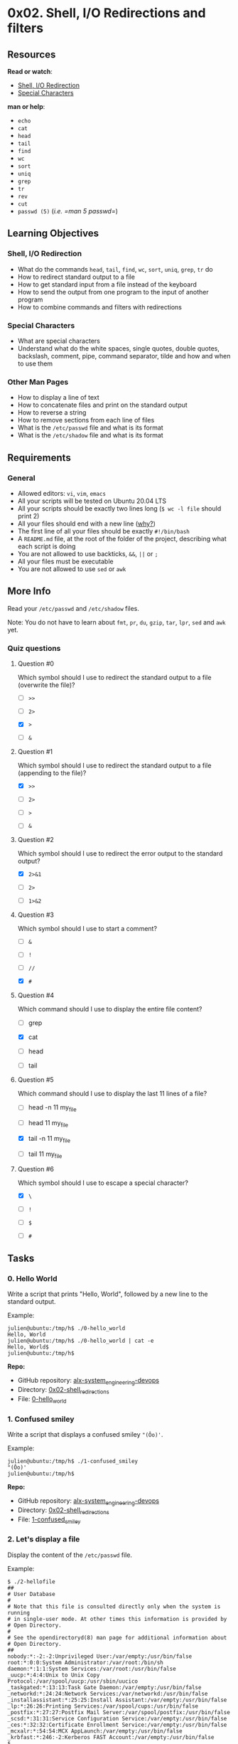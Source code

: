 * 0x02. Shell, I/O Redirections and filters

** Resources

*Read or watch*:

- [[http://linuxcommand.org/lc3_lts0070.php][Shell, I/O Redirection]]
- [[http://mywiki.wooledge.org/BashGuide/SpecialCharacters][Special
  Characters]]

*man or help*:

- =echo=
- =cat=
- =head=
- =tail=
- =find=
- =wc=
- =sort=
- =uniq=
- =grep=
- =tr=
- =rev=
- =cut=
- =passwd (5)= (/i.e. =man 5 passwd=/)

** Learning Objectives

*** Shell, I/O Redirection

- What do the commands =head=, =tail=, =find=, =wc=, =sort=, =uniq=,
  =grep=, =tr= do
- How to redirect standard output to a file
- How to get standard input from a file instead of the keyboard
- How to send the output from one program to the input of another
  program
- How to combine commands and filters with redirections

*** Special Characters

- What are special characters
- Understand what do the white spaces, single quotes, double quotes,
  backslash, comment, pipe, command separator, tilde and how and when to
  use them

*** Other Man Pages

- How to display a line of text
- How to concatenate files and print on the standard output
- How to reverse a string
- How to remove sections from each line of files
- What is the =/etc/passwd= file and what is its format
- What is the =/etc/shadow= file and what is its format

** Requirements

*** General

- Allowed editors: =vi=, =vim=, =emacs=
- All your scripts will be tested on Ubuntu 20.04 LTS
- All your scripts should be exactly two lines long (=$ wc -l file=
  should print 2)
- All your files should end with a new line
  ([[http://unix.stackexchange.com/questions/18743/whats-the-point-in-adding-a-new-line-to-the-end-of-a-file/18789][why?]])
- The first line of all your files should be exactly =#!/bin/bash=
- A =README.md= file, at the root of the folder of the project,
  describing what each script is doing
- You are not allowed to use backticks, =&&=, =||= or =;=
- All your files must be executable
- You are not allowed to use =sed= or =awk=

** More Info
   :PROPERTIES:
   :CUSTOM_ID: more-info
   :END:
Read your =/etc/passwd= and =/etc/shadow= files.

Note: You do not have to learn about =fmt=, =pr=, =du=, =gzip=, =tar=,
=lpr=, =sed= and =awk= yet.

*** Quiz questions
    :PROPERTIES:
    :CUSTOM_ID: quiz-questions
    :END:
**** Question #0
     :PROPERTIES:
     :CUSTOM_ID: question-0
     :END:
Which symbol should I use to redirect the standard output to a file
(overwrite the file)?

- [ ] =>>=

- [ ] =2>=

- [X] =>=

- [ ] =&=

**** Question #1
     :PROPERTIES:
     :CUSTOM_ID: question-1
     :END:
Which symbol should I use to redirect the standard output to a file
(appending to the file)?

- [X] =>>=

- [ ] =2>=

- [ ] =>=

- [ ] =&=

**** Question #2
     :PROPERTIES:
     :CUSTOM_ID: question-2
     :END:
Which symbol should I use to redirect the error output to the standard
output?

- [X] =2>&1=

- [ ] =2>=

- [ ] =1>&2=

**** Question #3
     :PROPERTIES:
     :CUSTOM_ID: question-3
     :END:
Which symbol should I use to start a comment?

- [ ] =&=

- [ ] =!=

- [ ] =//=

- [X] =#=

**** Question #4
     :PROPERTIES:
     :CUSTOM_ID: question-4
     :END:
Which command should I use to display the entire file content?

- [ ] grep

- [X] cat

- [ ] head

- [ ] tail

**** Question #5
     :PROPERTIES:
     :CUSTOM_ID: question-5
     :END:
Which command should I use to display the last 11 lines of a file?

- [ ] head -n 11 my_file

- [ ] head 11 my_file

- [X] tail -n 11 my_file

- [ ] tail 11 my_file

**** Question #6
     :PROPERTIES:
     :CUSTOM_ID: question-6
     :END:
Which symbol should I use to escape a special character?

- [X] =\=

- [ ] =!=

- [ ] =$=

- [ ] =#=

** Tasks
   :PROPERTIES:
   :CUSTOM_ID: tasks
   :END:
*** 0. Hello World
    :PROPERTIES:
    :CUSTOM_ID: hello-world
    :END:
Write a script that prints "Hello, World", followed by a new line to the
standard output.

Example:

#+begin_src
  julien@ubuntu:/tmp/h$ ./0-hello_world 
  Hello, World
  julien@ubuntu:/tmp/h$ ./0-hello_world | cat -e
  Hello, World$
  julien@ubuntu:/tmp/h$ 
#+end_src

*Repo:*

- GitHub repository: [[../][alx-system_engineering-devops]]
- Directory: [[./][0x02-shell_redirections]]
- File: [[./0-hello_world][0-hello_world]]

*** 1. Confused smiley
    :PROPERTIES:
    :CUSTOM_ID: confused-smiley
    :END:
Write a script that displays a confused smiley ="(Ôo)'=.

Example:

#+begin_src
  julien@ubuntu:/tmp/h$ ./1-confused_smiley 
  "(Ôo)'
  julien@ubuntu:/tmp/h$ 
#+end_src

*Repo:*

- GitHub repository: [[../][alx-system_engineering-devops]]
- Directory: [[./][0x02-shell_redirections]]
- File: [[./1-confused_smiley][1-confused_smiley]]

*** 2. Let's display a file
    :PROPERTIES:
    :CUSTOM_ID: lets-display-a-file
    :END:
Display the content of the =/etc/passwd= file.

Example:

#+begin_src
  $ ./2-hellofile
  ##
  # User Database
  #
  # Note that this file is consulted directly only when the system is running
  # in single-user mode. At other times this information is provided by
  # Open Directory.
  #
  # See the opendirectoryd(8) man page for additional information about
  # Open Directory.
  ##
  nobody:*:-2:-2:Unprivileged User:/var/empty:/usr/bin/false
  root:*:0:0:System Administrator:/var/root:/bin/sh
  daemon:*:1:1:System Services:/var/root:/usr/bin/false
  _uucp:*:4:4:Unix to Unix Copy Protocol:/var/spool/uucp:/usr/sbin/uucico
  _taskgated:*:13:13:Task Gate Daemon:/var/empty:/usr/bin/false
  _networkd:*:24:24:Network Services:/var/networkd:/usr/bin/false
  _installassistant:*:25:25:Install Assistant:/var/empty:/usr/bin/false
  _lp:*:26:26:Printing Services:/var/spool/cups:/usr/bin/false
  _postfix:*:27:27:Postfix Mail Server:/var/spool/postfix:/usr/bin/false
  _scsd:*:31:31:Service Configuration Service:/var/empty:/usr/bin/false
  _ces:*:32:32:Certificate Enrollment Service:/var/empty:/usr/bin/false
  _mcxalr:*:54:54:MCX AppLaunch:/var/empty:/usr/bin/false
  _krbfast:*:246:-2:Kerberos FAST Account:/var/empty:/usr/bin/false
  $
#+end_src

*Repo:*

- GitHub repository: [[../][alx-system_engineering-devops]]
- Directory: [[./][0x02-shell_redirections]]
- File: [[./2-hellofile][2-hellofile]]

*** 3. What about 2?
    :PROPERTIES:
    :CUSTOM_ID: what-about-2
    :END:
Display the content of =/etc/passwd= and =/etc/hosts=

Example:

#+begin_src
  $ ./3-twofiles
  ##
  # User Database
  #
  # Note that this file is consulted directly only when the system is running
  # in single-user mode. At other times this information is provided by
  # Open Directory.
  #
  # See the opendirectoryd(8) man page for additional information about
  # Open Directory.
  ##
  nobody:*:-2:-2:Unprivileged User:/var/empty:/usr/bin/false
  root:*:0:0:System Administrator:/var/root:/bin/sh
  daemon:*:1:1:System Services:/var/root:/usr/bin/false
  ##
  # Host Database
  #
  # localhost is used to configure the loopback interface
  # when the system is booting. Do not change this entry.
  ##
  127.0.0.1   localhost
  255.255.255.255 broadcasthost
  ::1 localhost
  $
#+end_src

*Repo:*

- GitHub repository: [[../][alx-system_engineering-devops]]
- Directory: [[./][0x02-shell_redirections]]
- File: [[./3-twofiles][3-twofiles]]

*** 4. Last lines of a file
    :PROPERTIES:
    :CUSTOM_ID: last-lines-of-a-file
    :END:
Display the last 10 lines of =/etc/passwd=

Example:

#+begin_src
  $ ./4-lastlines
  _assetcache:*:235:235:Asset Cache Service:/var/empty:/usr/bin/false
  _coremediaiod:*:236:236:Core Media IO Daemon:/var/empty:/usr/bin/false
  _launchservicesd:*:239:239:_launchservicesd:/var/empty:/usr/bin/false
  _iconservices:*:240:240:IconServices:/var/empty:/usr/bin/false
  _distnote:*:241:241:DistNote:/var/empty:/usr/bin/false
  _nsurlsessiond:*:242:242:NSURLSession Daemon:/var/db/nsurlsessiond:/usr/bin/false
  _nsurlstoraged:*:243:243:NSURLStorage Daemon:/var/empty:/usr/bin/false
  _displaypolicyd:*:244:244:Display Policy Daemon:/var/empty:/usr/bin/false
  _astris:*:245:245:Astris Services:/var/db/astris:/usr/bin/false
  _krbfast:*:246:-2:Kerberos FAST Account:/var/empty:/usr/bin/false
#+end_src

Tips: "Thinks of it as a cat, what is at the end of it?"

*Repo:*

- GitHub repository: [[../][alx-system_engineering-devops]]
- Directory: [[./][0x02-shell_redirections]]
- File: [[./4-lastlines][4-lastlines]]

*** 5. I'd prefer the first ones actually
    :PROPERTIES:
    :CUSTOM_ID: id-prefer-the-first-ones-actually
    :END:
Display the first 10 lines of =/etc/passwd=

Example:

#+begin_src
  $ ./5-firstlines
  ##
  # User Database
  #
  # Note that this file is consulted directly only when the system is running
  # in single-user mode. At other times this information is provided by
  # Open Directory.
  #
  # See the opendirectoryd(8) man page for additional information about
  # Open Directory.
  ##
  $
#+end_src

*Repo:*

- GitHub repository: [[../][alx-system_engineering-devops]]
- Directory: [[./][0x02-shell_redirections]]
- File: [[./5-firstlines][5-firstlines]]

*** 6. Line #2
    :PROPERTIES:
    :CUSTOM_ID: line-2
    :END:
Write a script that displays the third line of the file =iacta=.

The file =iacta= will be in the working directory

- You're not allowed to use =sed=

Example:

#+begin_src
  julien@ubuntu:/tmp/h$ cat iacta 
  Alea iacta est

  Alea iacta est ("The die is cast") is a Latin phrase attributed by Suetonius
  (as iacta alea est) to Julius Caesar on January 10, 49 BC
  as he led his army across the Rubicon river in Northern Italy. With this step,
  he entered Italy at the head of his army in defiance of the Senate and began
  his long civil war against Pompey and the Optimates. The phrase has been
  adopted in Italian (Il dado è tratto), Romanian (Zarurile au fost aruncate),
  Spanish (La suerte está echada), French (Les dés sont jetés), Portuguese (A
  sorte está lançada), Dutch (De teerling is geworpen),
  German (Der Würfel ist gefallen), Hungarian (A kocka el van vetve) and many other languages to
  indicate that events have passed a point of no return.

  Read more: https://en.wikipedia.org/wiki/Alea_iacta_est
  julien@ubuntu:/tmp/h$ ./6-third_line 
  Alea iacta est ("The die is cast") is a Latin phrase attributed by Suetonius
  julien@ubuntu:/tmp/h$ 
#+end_src

Note: The output will differ, depending on the content of the file
=iacta=.

*Repo:*

- GitHub repository: [[../][alx-system_engineering-devops]]
- Directory: [[./][0x02-shell_redirections]]
- File: [[./6-third_line][6-third_line]]

*** 7. It is a good file that cuts iron without making a noise
    :PROPERTIES:
    :CUSTOM_ID: it-is-a-good-file-that-cuts-iron-without-making-a-noise
    :END:
Write a shell script that creates a file named exactly
=\*\\'"Best School"\'\\*$\?\*\*\*\*\*:)= containing the text
=Best School= ending by a new line.

Example:

#+begin_src
  julien@ubuntu:~/shell$ ls && ./7-file && ls -l && cat -e \\*
  0-mac_and_cheese 7-file 7-file~ Makefile
  total 20
  -rwxrw-r-- 1 julien julien 79 Jan 20 06:24 0-mac_and_cheese
  -rwxrw-r-- 1 julien julien 90 Jan 20 06:40 7-file
  -rwxrw-r-- 1 julien julien 69 Jan 20 06:37 7-file~
  -rw-rw-r-- 1 julien julien 14 Jan 20 06:38 Makefile
  -rw-rw-r-- 1 julien julien 17 Jan 20 06:40 '\*\\'"Best School"\'\\*$\?\*\*\*\*\*:)'
  Best School$
  julien@ubuntu:~/shell$
#+end_src

*Repo:*

- GitHub repository: [[../][alx-system_engineering-devops]]
- Directory: [[./][0x02-shell_redirections]]
- File: [[./7-file][7-file]]

*** 8. Save current state of directory
    :PROPERTIES:
    :CUSTOM_ID: save-current-state-of-directory
    :END:
Write a script that writes into the file =ls_cwd_content= the result of
the command =ls -la=. If the file =ls_cwd_content= already exists, it
should be overwritten. If the file =ls_cwd_content= does not exist,
create it.

Example:

#+begin_src
  julien@ubuntu:/tmp/h$ ls -la
  total 20
  drwxrwxr-x  2 julien julien 4096 Sep 20 18:18 .
  drwxrwxrwt 13 root   root   4096 Sep 20 18:18 ..
  -rwxrw-r--  1 julien julien   36 Sep 20 18:18 8-cwd_state
  -rw-rw-r--  1 betty  julien   23 Sep 20 14:25 hello
  -rw-rw-r--  1 julien julien  926 Sep 20 17:52 iacta
  julien@ubuntu:/tmp/h$ ./8-cwd_state 
  julien@ubuntu:/tmp/h$ ls -la
  total 24
  drwxrwxr-x  2 julien julien 4096 Sep 20 18:18 .
  drwxrwxrwt 13 root   root   4096 Sep 20 18:18 ..
  -rwxrw-r--  1 julien julien   36 Sep 20 18:18 8-cwd_state
  -rw-rw-r--  1 betty  julien   23 Sep 20 14:25 hello
  -rw-rw-r--  1 julien julien  926 Sep 20 17:52 iacta
  -rw-rw-r--  1 julien julien  329 Sep 20 18:18 ls_cwd_content
  julien@ubuntu:/tmp/h$ cat ls_cwd_content 
  total 20
  drwxrwxr-x  2 julien julien 4096 Sep 20 18:18 .
  drwxrwxrwt 13 root   root   4096 Sep 20 18:18 ..
  -rwxrw-r--  1 julien julien   36 Sep 20 18:18 8-cwd_state
  -rw-rw-r--  1 betty  julien   23 Sep 20 14:25 hello
  -rw-rw-r--  1 julien julien  926 Sep 20 17:52 iacta
  -rw-rw-r--  1 julien julien    0 Sep 20 18:18 ls_cwd_content
  julien@ubuntu:/tmp/h$ 
#+end_src

*Repo:*

- GitHub repository: [[../][alx-system_engineering-devops]]
- Directory: [[./][0x02-shell_redirections]]
- File: [[./8-cwd_state][8-cwd_state]]

*** 9. Duplicate last line
    :PROPERTIES:
    :CUSTOM_ID: duplicate-last-line
    :END:
Write a script that duplicates the last line of the file =iacta=

- The file =iacta= will be in the working directory

Example:

#+begin_src
  julien@ubuntu:/tmp/h$ cat iacta 
  Alea iacta est

  Alea iacta est ("The die is cast") is a Latin phrase attributed by Suetonius
  (as iacta alea est) to Julius Caesar on January 10, 49 BC
  as he led his army across the Rubicon river in Northern Italy. With this step,
  he entered Italy at the head of his army in defiance of the Senate and began
  his long civil war against Pompey and the Optimates. The phrase has been
  adopted in Italian (Il dado è tratto), Romanian (Zarurile au fost aruncate),
  Spanish (La suerte está echada), French (Les dés sont jetés), Portuguese (A
  sorte está lançada), Dutch (De teerling is geworpen),
  German (Der Würfel ist gefallen), Hungarian (A kocka el van vetve) and many other languages to
  indicate that events have passed a point of no return.

  Read more: https://en.wikipedia.org/wiki/Alea_iacta_est
  julien@ubuntu:/tmp/h$ ./9-duplicate_last_line 
  julien@ubuntu:/tmp/h$ cat iacta 
  Alea iacta est

  Alea iacta est ("The die is cast") is a Latin phrase attributed by Suetonius
  (as iacta alea est) to Julius Caesar on January 10, 49 BC
  as he led his army across the Rubicon river in Northern Italy. With this step,
  he entered Italy at the head of his army in defiance of the Senate and began
  his long civil war against Pompey and the Optimates. The phrase has been
  adopted in Italian (Il dado è tratto), Romanian (Zarurile au fost aruncate),
  Spanish (La suerte está echada), French (Les dés sont jetés), Portuguese (A
  sorte está lançada), Dutch (De teerling is geworpen),
  German (Der Würfel ist gefallen), Hungarian (A kocka el van vetve) and many other languages to
  indicate that events have passed a point of no return.

  Read more: https://en.wikipedia.org/wiki/Alea_iacta_est
  Read more: https://en.wikipedia.org/wiki/Alea_iacta_est
  julien@ubuntu:/tmp/h$ 
#+end_src

*Repo:*

- GitHub repository: [[../][alx-system_engineering-devops]]
- Directory: [[./][0x02-shell_redirections]]
- File: [[./9-duplicate_last_line][9-duplicate_last_line]]

*** 10. No more javascript
    :PROPERTIES:
    :CUSTOM_ID: no-more-javascript
    :END:
Write a script that deletes all the regular files (not the directories)
with a =.js= extension that are present in the current directory and all
its subfolders.

Example:

#+begin_src
  julien@ubuntu:/tmp/h$ ls -lR
  .:
  total 24
  -rwxrw-r-- 1 julien julien   49 Sep 20 18:29 10-no_more_js
  drwxrwxr-x 2 julien julien 4096 Sep 20 18:23 dir1
  drwxrwxr-x 2 julien julien 4096 Sep 20 18:24 dir.js
  -rw-rw-r-- 1 betty  julien   23 Sep 20 14:25 hello
  -rw-rw-r-- 1 julien julien  982 Sep 20 18:21 iacta
  -rw-rw-r-- 1 julien julien  329 Sep 20 18:18 ls_cwd_content
  -rw-rw-r-- 1 julien julien    0 Sep 20 18:23 main.js

  ./dir1:
  total 0
  -rw-rw-r-- 1 julien julien 0 Sep 20 18:23 code.js

  ./dir.js:
  total 0
  julien@ubuntu:/tmp/h$ ./10-no_more_js 
  julien@ubuntu:/tmp/h$ ls -lR
  .:
  total 24
  -rwxrw-r-- 1 julien julien   49 Sep 20 18:29 10-no_more_js
  drwxrwxr-x 2 julien julien 4096 Sep 20 18:29 dir1
  drwxrwxr-x 2 julien julien 4096 Sep 20 18:24 dir.js
  -rw-rw-r-- 1 betty  julien   23 Sep 20 14:25 hello
  -rw-rw-r-- 1 julien julien  982 Sep 20 18:21 iacta
  -rw-rw-r-- 1 julien julien  329 Sep 20 18:18 ls_cwd_content

  ./dir1:
  total 0

  ./dir.js:
  total 0
  julien@ubuntu:/tmp/h$ 
#+end_src

*Repo:*

- GitHub repository: [[../][alx-system_engineering-devops]]
- Directory: [[./][0x02-shell_redirections]]
- File: [[./10-no_more_js][10-no_more_js]]

*** 11. Don't just count your directories, make your directories count
    :PROPERTIES:
    :CUSTOM_ID: dont-just-count-your-directories-make-your-directories-count
    :END:
Write a script that counts the number of directories and sub-directories
in the current directory.

- The current and parent directories should not be taken into account

- Hidden directories should be counted

Example:

#+begin_src
  julien@production-503e7013:~/shell/fun_with_the_shell$ ls -lRa
  .:
  total 32
  drwxrwxr-x 3 julien julien 4096 Jan 20 03:53 .
  drwxrwxr-x 3 julien julien 4096 Jan 20 02:58 ..
  -rwxr--r-- 1 julien julien 43 Jan 20 02:59 0-commas
  -rwxr--r-- 1 julien julien 47 Jan 20 02:50 1-empty_casks
  -rwxrw-r-- 1 julien julien 68 Jan 20 03:35 2-gifs
  -rwxrw-r-- 1 julien julien 47 Jan 20 03:53 3-directories
  -rw-rw-r-- 1 julien julien 14 Jan 20 03:35 Makefile
  drwxrwxr-x 4 julien julien 4096 Jan 20 03:42 test_dir

  ./test_dir:
  total 16
  drwxrwxr-x 4 julien julien 4096 Jan 20 03:42 .
  drwxrwxr-x 3 julien julien 4096 Jan 20 03:53 ..
  -rw-rw-r-- 1 julien julien 0 Jan 20 03:40 .horrible_selfie.gif
  -rw-rw-r-- 1 julien julien 0 Jan 20 03:23 README.md
  -rw-rw-r-- 1 julien julien 0 Jan 20 03:17 docker.gif
  -rw-rw-r-- 1 julien julien 0 Jan 20 03:17 file.sh
  drwxrwxr-x 2 julien julien 4096 Jan 20 03:23 photos
  drwxrwxr-x 2 julien julien 4096 Jan 20 03:23 rep.gif

  ./test_dir/photos:
  total 8
  drwxrwxr-x 2 julien julien 4096 Jan 20 03:23 .
  drwxrwxr-x 4 julien julien 4096 Jan 20 03:42 ..
  -rw-rw-r-- 1 julien julien 0 Jan 20 03:23 cat.gif
  -rw-rw-r-- 1 julien julien 0 Jan 20 03:22 index.html
  -rw-rw-r-- 1 julien julien 0 Jan 20 03:23 main.gif
  -rw-rw-r-- 1 julien julien 0 Jan 20 03:23 rudy_rigot.gif

  ./test_dir/rep.gif:
  total 8
  drwxrwxr-x 2 julien julien 4096 Jan 20 03:23 .
  drwxrwxr-x 4 julien julien 4096 Jan 20 03:42 ..
  julien@production-503e7013:~/shell/fun_with_the_shell$ ./11-directories
  3
  julien@production-503e7013:~/shell/fun_with_the_shell$
#+end_src

*Repo:*

- GitHub repository: [[../][alx-system_engineering-devops]]
- Directory: [[./][0x02-shell_redirections]]
- File: [[./11-directories][11-directories]]

*** 12. What's new
    :PROPERTIES:
    :CUSTOM_ID: whats-new
    :END:
Create a script that displays the 10 newest files in the current
directory.

Requirements:

- One file per line
- Sorted from the newest to the oldest

Example:

#+begin_src
  alex@ubuntu:/tmp$ ls -l
  total 7
  -rwxr-xr-x 1 501 dialout  32 Sep 27 23:51 0-hello_world
  -rwxr-xr-x 1 501 dialout  46 Sep 28 11:09 10-no_more_js
  -rwxr-xr-x 1 501 dialout  43 Sep 28 11:19 11-directories
  -rwxr-xr-x 1 501 dialout  30 Sep 29 13:43 12-newest_files
  -rwxr-xr-x 1 501 dialout  28 Sep 27 23:54 1-confused_smiley
  -rwxr-xr-x 1 501 dialout  28 Sep 27 23:58 2-hellofile
  -rwxr-xr-x 1 501 dialout  39 Sep 27 23:58 3-twofiles
  -rwxr-xr-x 1 501 dialout  33 Sep 27 23:59 4-lastlines
  -rwxr-xr-x 1 501 dialout  33 Sep 28 00:00 5-firstlines
  -rwxr-xr-x 1 501 dialout  28 Sep 28 00:25 6-third_line
  -rwxr-xr-x 1 501 dialout 110 Sep 28 00:34 7-file
  -rwxr-xr-x 1 501 dialout  36 Sep 28 00:34 8-cwd_state
  -rwxr-xr-x 1 501 dialout  35 Sep 28 00:35 9-duplicate_last_line
  -rw-r--r-- 1 501 dialout  19 Sep 27 23:51 README.md
  alex@ubuntu:/tmp$ ./12-newest_files 
  12-newest_files
  11-directories
  10-no_more_js
  9-duplicate_last_line
  7-file
  8-cwd_state
  6-third_line
  5-firstlines
  4-lastlines
  3-twofiles
  alex@ubuntu:/tmp$
#+end_src

*Repo:*

- GitHub repository: [[../][alx-system_engineering-devops]]
- Directory: [[./][0x02-shell_redirections]]
- File: [[./12-newest_files][12-newest_files]]

*** 13. Being unique is better than being perfect
    :PROPERTIES:
    :CUSTOM_ID: being-unique-is-better-than-being-perfect
    :END:
Create a script that takes a list of words as input and prints only
words that appear exactly once.

- Input format: One line, one word
- Output format: One line, one word
- Words should be sorted

Example:

#+begin_src
  julien@ubuntu:/tmp/0x02$ cat list 
  C#
  C
  Javascript
  Perl
  PHP
  PHP
  ASP
  R
  Go
  C#
  C++
  R
  Perl
  Javascript
  Javascript
  Python
  Javascript
  Javascript
  Javascript
  Java
  Java
  Python
  Javascript
  Javascript
  Javascript
  ASP
  julien@ubuntu:/tmp/0x02$ cat list | ./13-unique 
  C
  C++
  Go
  julien@ubuntu:/tmp/0x02$ 
#+end_src

*Repo:*

- GitHub repository: [[../][alx-system_engineering-devops]]
- Directory: [[./][0x02-shell_redirections]]
- File: [[./13-unique][13-unique]]

*** 14. It must be in that file
    :PROPERTIES:
    :CUSTOM_ID: it-must-be-in-that-file
    :END:
Display lines containing the pattern "root" from the file =/etc/passwd=

Example:

#+begin_src
  $ ./14-findthatword
  root:*:0:0:System Administrator:/var/root:/bin/sh
  daemon:*:1:1:System Services:/var/root:/usr/bin/false
  _cvmsroot:*:212:212:CVMS Root:/var/empty:/usr/bin/false
  $
#+end_src

*Repo:*

- GitHub repository: [[../][alx-system_engineering-devops]]
- Directory: [[./][0x02-shell_redirections]]
- File: [[./14-findthatword][14-findthatword]]

*** 15. Count that word
    :PROPERTIES:
    :CUSTOM_ID: count-that-word
    :END:
Display the number of lines that contain the pattern "bin" in the file
=/etc/passwd=

Example:

#+begin_src
  $ ./15-countthatword
  81
  $ 
#+end_src

*Repo:*

- GitHub repository: [[../][alx-system_engineering-devops]]
- Directory: [[./][0x02-shell_redirections]]
- File: [[./15-countthatword][15-countthatword]]

*** 16. What's next?
    :PROPERTIES:
    :CUSTOM_ID: whats-next
    :END:
Display lines containing the pattern "root" and 3 lines after them in
the file =/etc/passwd=.

Example:

#+begin_src
  $ ./16-whatsnext
  root:*:0:0:System Administrator:/var/root:/bin/sh
  daemon:*:1:1:System Services:/var/root:/usr/bin/false
  _uucp:*:4:4:Unix to Unix Copy Protocol:/var/spool/uucp:/usr/sbin/uucico
  _taskgated:*:13:13:Task Gate Daemon:/var/empty:/usr/bin/false
  _networkd:*:24:24:Network Services:/var/networkd:/usr/bin/false
  --
  _cvmsroot:*:212:212:CVMS Root:/var/empty:/usr/bin/false
  _usbmuxd:*:213:213:iPhone OS Device Helper:/var/db/lockdown:/usr/bin/false
  _dovecot:*:214:6:Dovecot Administrator:/var/empty:/usr/bin/false
  _dpaudio:*:215:215:DP Audio:/var/empty:/usr/bin/false
  $
#+end_src

*Repo:*

- GitHub repository: [[../][alx-system_engineering-devops]]
- Directory: [[./][0x02-shell_redirections]]
- File: [[./16-whatsnext][16-whatsnext]]

*** 17. I hate bins
    :PROPERTIES:
    :CUSTOM_ID: i-hate-bins
    :END:
Display all the lines in the file =/etc/passwd= that do not contain the
pattern "bin".

Example:

#+begin_src
  $ ./17-hidethisword
  ##
  # User Database
  #
  # Note that this file is consulted directly only when the system is running
  # in single-user mode. At other times this information is provided by
  # Open Directory.
  #
  # See the opendirectoryd(8) man page for additional information about
  # Open Directory.
  ##
  $
#+end_src

*Repo:*

- GitHub repository: [[../][alx-system_engineering-devops]]
- Directory: [[./][0x02-shell_redirections]]
- File: [[./17-hidethisword][17-hidethisword]]

*** 18. Letters only please
    :PROPERTIES:
    :CUSTOM_ID: letters-only-please
    :END:
Display all lines of the file =/etc/ssh/sshd_config= starting with a
letter.

- include capital letters as well

Example:

#+begin_src
  $ ./18-letteronly
  SyslogFacility AUTHPRIV
  AuthorizedKeysFile  .ssh/authorized_keys
  UsePrivilegeSeparation sandbox # Default for new installations.
  AcceptEnv LANG LC_*
  Subsystem   sftp    /usr/libexec/sftp-server
  $
#+end_src

*Repo:*

- GitHub repository: [[../][alx-system_engineering-devops]]
- Directory: [[./][0x02-shell_redirections]]
- File: [[./18-letteronly][18-letteronly]]

*** 19. A to Z
    :PROPERTIES:
    :CUSTOM_ID: a-to-z
    :END:
Replace all characters =A= and =c= from input to =Z= and =e=
respectively.

Example:

#+begin_src
  julien@ubuntu:/tmp/0x02$ echo 'Replace all characters `A` and `c` from input to `Z` and `e`.' | ./19-AZ 
  Replaee all eharaeters `Z` and `e` from input to `Z` and `e`.
  julien@ubuntu:/tmp/0x02$ 
#+end_src

*Repo:*

- GitHub repository: [[../][alx-system_engineering-devops]]
- Directory: [[./][0x02-shell_redirections]]
- File: [[./19-AZ][19-AZ]]

*** 20. Without C, you would live in hiago
    :PROPERTIES:
    :CUSTOM_ID: without-c-you-would-live-in-hiago
    :END:
Create a script that removes all letters =c= and =C= from input.

Example:

#+begin_src
  julien@ubuntu:/tmp/0x02$ echo Chicago | ./20-hiago 
  hiago
  julien@ubuntu:/tmp/0x02$ 
#+end_src

*Repo:*

- GitHub repository: [[../][alx-system_engineering-devops]]
- Directory: [[./][0x02-shell_redirections]]
- File: [[./20-hiago][20-hiago]]

*** 21. esreveR
    :PROPERTIES:
    :CUSTOM_ID: esrever
    :END:
Write a script that reverse its input.

Example:

#+begin_src
  julien@ubuntu:/tmp/0x02$ echo "Reverse" | ./21-reverse 
  esreveR
  julien@ubuntu:/tmp/0x02$ 
#+end_src

*Repo:*

- GitHub repository: [[../][alx-system_engineering-devops]]
- Directory: [[./][0x02-shell_redirections]]
- File: [[./21-reverse][21-reverse]]

*** 22. DJ Cut Killer
    :PROPERTIES:
    :CUSTOM_ID: dj-cut-killer
    :END:
Write a script that displays all users and their home directories,
sorted by users.

- Based on the the =/etc/passwd= file

Example:

#+begin_src
  julien@ubuntu:/tmp/0x02$ cat /etc/passwd
  root:x:0:0:root:/root:/bin/bash
  daemon:x:1:1:daemon:/usr/sbin:/usr/sbin/nologin
  bin:x:2:2:bin:/bin:/usr/sbin/nologin
  sys:x:3:3:sys:/dev:/usr/sbin/nologin
  sync:x:4:65534:sync:/bin:/bin/sync
  games:x:5:60:games:/usr/games:/usr/sbin/nologin
  man:x:6:12:man:/var/cache/man:/usr/sbin/nologin
  lp:x:7:7:lp:/var/spool/lpd:/usr/sbin/nologin
  mail:x:8:8:mail:/var/mail:/usr/sbin/nologin
  news:x:9:9:news:/var/spool/news:/usr/sbin/nologin
  uucp:x:10:10:uucp:/var/spool/uucp:/usr/sbin/nologin
  proxy:x:13:13:proxy:/bin:/usr/sbin/nologin
  www-data:x:33:33:www-data:/var/www:/usr/sbin/nologin
  backup:x:34:34:backup:/var/backups:/usr/sbin/nologin
  list:x:38:38:Mailing List Manager:/var/list:/usr/sbin/nologin
  irc:x:39:39:ircd:/var/run/ircd:/usr/sbin/nologin
  gnats:x:41:41:Gnats Bug-Reporting System (admin):/var/lib/gnats:/usr/sbin/nologin
  nobody:x:65534:65534:nobody:/nonexistent:/usr/sbin/nologin
  systemd-timesync:x:100:102:systemd Time Synchronization,,,:/run/systemd:/bin/false
  systemd-network:x:101:103:systemd Network Management,,,:/run/systemd/netif:/bin/false
  systemd-resolve:x:102:104:systemd Resolver,,,:/run/systemd/resolve:/bin/false
  systemd-bus-proxy:x:103:105:systemd Bus Proxy,,,:/run/systemd:/bin/false
  syslog:x:104:108::/home/syslog:/bin/false
  _apt:x:105:65534::/nonexistent:/bin/false
  messagebus:x:106:110::/var/run/dbus:/bin/false
  uuidd:x:107:111::/run/uuidd:/bin/false
  lightdm:x:108:114:Light Display Manager:/var/lib/lightdm:/bin/false
  whoopsie:x:109:116::/nonexistent:/bin/false
  avahi-autoipd:x:110:119:Avahi autoip daemon,,,:/var/lib/avahi-autoipd:/bin/false
  avahi:x:111:120:Avahi mDNS daemon,,,:/var/run/avahi-daemon:/bin/false
  dnsmasq:x:112:65534:dnsmasq,,,:/var/lib/misc:/bin/false
  colord:x:113:123:colord colour management daemon,,,:/var/lib/colord:/bin/false
  speech-dispatcher:x:114:29:Speech Dispatcher,,,:/var/run/speech-dispatcher:/bin/false
  hplip:x:115:7:HPLIP system user,,,:/var/run/hplip:/bin/false
  kernoops:x:116:65534:Kernel Oops Tracking Daemon,,,:/:/bin/false
  pulse:x:117:124:PulseAudio daemon,,,:/var/run/pulse:/bin/false
  rtkit:x:118:126:RealtimeKit,,,:/proc:/bin/false
  saned:x:119:127::/var/lib/saned:/bin/false
  usbmux:x:120:46:usbmux daemon,,,:/var/lib/usbmux:/bin/false
  julien:x:1000:1000:Julien Barbier,,,:/home/julien:/bin/bash
  guillaume:x:1001:1001:,,,:/home/guillaume:/bin/bash
  betty:x:1002:1002::/home/betty:
  julien@ubuntu:/tmp/0x02$
  julien@ubuntu:/tmp/0x02$ ./22-users_and_homes 
  _apt:/nonexistent
  avahi-autoipd:/var/lib/avahi-autoipd
  avahi:/var/run/avahi-daemon
  backup:/var/backups
  betty:/home/betty
  bin:/bin
  colord:/var/lib/colord
  daemon:/usr/sbin
  dnsmasq:/var/lib/misc
  games:/usr/games
  gnats:/var/lib/gnats
  guillaume:/home/guillaume
  hplip:/var/run/hplip
  irc:/var/run/ircd
  julien:/home/julien
  kernoops:/
  lightdm:/var/lib/lightdm
  list:/var/list
  lp:/var/spool/lpd
  mail:/var/mail
  man:/var/cache/man
  messagebus:/var/run/dbus
  news:/var/spool/news
  nobody:/nonexistent
  proxy:/bin
  pulse:/var/run/pulse
  root:/root
  rtkit:/proc
  saned:/var/lib/saned
  speech-dispatcher:/var/run/speech-dispatcher
  sync:/bin
  sys:/dev
  syslog:/home/syslog
  systemd-bus-proxy:/run/systemd
  systemd-network:/run/systemd/netif
  systemd-resolve:/run/systemd/resolve
  systemd-timesync:/run/systemd
  usbmux:/var/lib/usbmux
  uucp:/var/spool/uucp
  uuidd:/run/uuidd
  whoopsie:/nonexistent
  www-data:/var/www
  julien@ubuntu:/tmp/0x02$ 
#+end_src

*Repo:*

- GitHub repository: [[../][alx-system_engineering-devops]]
- Directory: [[./][0x02-shell_redirections]]
- File: [[./22-users_and_homes][22-users_and_homes]]

*** 23. Empty casks make the most noise
    :PROPERTIES:
    :CUSTOM_ID: empty-casks-make-the-most-noise
    :END:
Write a command that finds all empty files and directories in the
current directory and all sub-directories.

- Only the names of the files and directories should be displayed (not
  the entire path)

- Hidden files should be listed

- One file name per line

- The listing should end with a new line

- You are not allowed to use =basename=, =grep=, =egrep=, =fgrep= or
  =rgrep=

Example:

#+begin_src
  ubuntu@ip-172-31-63-244:~/0x02-shell_redirections$ ls -laR
  .:
  total 64
  drwxrwxr-x 5 ubuntu ubuntu 4096 Oct  7 00:48 .
  drwxrwxr-x 7 ubuntu ubuntu 4096 Sep 29 21:36 ..
  -rwxrwxr-x 1 ubuntu ubuntu   56 Feb  8  2016 0-commas
  drwxrwxr-x 2 ubuntu ubuntu 4096 Feb  8  2016 0-commas-checks
  -rwxrwxr-x 1 ubuntu ubuntu   48 Feb  8  2016 1-empty_casks
  -rwxrwxr-x 1 ubuntu ubuntu   68 Feb  8  2016 2-gifs
  -rwxrwxr-x 1 ubuntu ubuntu   47 Feb  8  2016 3-directories
  -rwxrwxr-x 1 ubuntu ubuntu   41 Feb  8  2016 4-zeros
  -rwxrwxr-x 1 ubuntu ubuntu   43 Feb  8  2016 5-rot13
  -rwxrwxr-x 1 ubuntu ubuntu   25 Feb  8  2016 6-odd
  -rwxrwxr-x 1 ubuntu ubuntu   73 Feb  8  2016 7-sort_rot13
  -rw-rw-r-- 1 ubuntu ubuntu    0 Oct  7 00:46 ........gif
  -rw-rw-r-- 1 ubuntu ubuntu    0 Oct  7 00:47 ..hello.gif
  drwxrwxr-x 2 ubuntu ubuntu 4096 Oct  7 00:41 javascript
  -rw-rw-r-- 1 ubuntu ubuntu    0 Oct  7 00:48 Kris_is_awesome :)
  -rw-rw-r-- 1 ubuntu ubuntu   14 Feb  8  2016 Makefile
  -rw-rw-r-- 1 ubuntu ubuntu   69 Feb  8  2016 quote
  -rw-rw-r-- 1 ubuntu ubuntu    0 Oct  7 00:24 Rona_napping.gif
  -rw-rw-r-- 1 ubuntu ubuntu    0 Oct  6 23:59 root.gif
  -rw-rw-r-- 1 ubuntu ubuntu    0 Mar 24  2016 ..something
  drwxrwxr-x 3 ubuntu ubuntu 4096 Feb  8  2016 test_dir
  -rwxrwxr-x 1 ubuntu ubuntu   54 Feb  8  2016 test.var

  ./0-commas-checks:
  total 16
  drwxrwxr-x 2 ubuntu ubuntu 4096 Feb  8  2016 .
  drwxrwxr-x 5 ubuntu ubuntu 4096 Oct  7 00:48 ..
  -rw-rw-r-- 1 ubuntu ubuntu 1361 Feb  8  2016 28-check.php
  -rw-rw-r-- 1 ubuntu ubuntu  481 Feb  8  2016 28-check.php~

  ./javascript:
  total 8
  drwxrwxr-x 2 ubuntu ubuntu 4096 Oct  7 00:41 .
  drwxrwxr-x 5 ubuntu ubuntu 4096 Oct  7 00:48 ..

  ./test_dir:
  total 12
  drwxrwxr-x 3 ubuntu ubuntu 4096 Feb  8  2016 .
  drwxrwxr-x 5 ubuntu ubuntu 4096 Oct  7 00:48 ..
  -rw-rw-r-- 1 ubuntu ubuntu    0 Feb  8  2016 docker.gif
  -rw-rw-r-- 1 ubuntu ubuntu    0 Feb  8  2016 file.sh
  -rw-rw-r-- 1 ubuntu ubuntu    0 Feb  8  2016 .horrible_selfie.gif
  drwxrwxr-x 2 ubuntu ubuntu 4096 Feb  8  2016 photos
  -rw-rw-r-- 1 ubuntu ubuntu    0 Feb  8  2016 README.md

  ./test_dir/photos:
  total 8
  drwxrwxr-x 2 ubuntu ubuntu 4096 Feb  8  2016 .
  drwxrwxr-x 3 ubuntu ubuntu 4096 Feb  8  2016 ..
  -rw-rw-r-- 1 ubuntu ubuntu    0 Feb  8  2016 cat.gif
  -rw-rw-r-- 1 ubuntu ubuntu    0 Feb  8  2016 index.html
  -rw-rw-r-- 1 ubuntu ubuntu    0 Feb  8  2016 main.gif
  -rw-rw-r-- 1 ubuntu ubuntu    0 Feb  8  2016 rudy_rigot.gif
  ubuntu@ip-172-31-63-244:~/0x02-shell_redirections$ ./100-empty_casks
  Rona_napping.gif
  javascript
  root.gif
  ..something
  Kris_is_awesome :)
  ..hello.gif
  file.sh
  docker.gif
  README.md
  index.html
  main.gif
  cat.gif
  rudy_rigot.gif
  .horrible_selfie.gif
  ........gif
  ubuntu@ip-172-31-63-244:~/0x02-shell_redirections$
#+end_src

*Repo:*

- GitHub repository: [[../][alx-system_engineering-devops]]
- Directory: [[./][0x02-shell_redirections]]
- File: [[./100-empty_casks][100-empty_casks]]

*** 24. A gif is worth ten thousand words
    :PROPERTIES:
    :CUSTOM_ID: a-gif-is-worth-ten-thousand-words
    :END:
Write a script that lists all the files with a =.gif= extension in the
current directory and all its sub-directories.

- Hidden files should be listed
- Only regular files (not directories) should be listed
- The names of the files should be displayed without their extensions
- The files should be sorted by byte values, but case-insensitive (file
  =aaa= should be listed before file =bbb=, file =.b= should be listed
  before file =a=, and file =Rona= should be listed after file =jay=)
- One file name per line
- The listing should end with a new line
- You are not allowed to use =basename=, =grep=, =egrep=, =fgrep= or
  =rgrep=

Example:

#+begin_src
      julien@production-503e7013:~/shell/fun_with_the_shell$ ls -Rla
      .:
      total 28
      drwxrwxr-x 3 julien julien 4096 Jan 20 03:35 .
      drwxrwxr-x 3 julien julien 4096 Jan 20 02:58 ..
      -rwxr--r-- 1 julien julien 43 Jan 20 02:59 0-commas
      -rwxr--r-- 1 julien julien 47 Jan 20 02:50 1-empty_casks
      -rwxrw-r-- 1 julien julien 68 Jan 20 03:35 2-gifs
      -rw-rw-r-- 1 julien julien 14 Jan 20 03:35 Makefile
      drwxrwxr-x 4 julien julien 4096 Jan 20 03:42 test_dir

      ./test_dir:
      total 16
      drwxrwxr-x 4 julien julien 4096 Jan 20 03:42 .
      drwxrwxr-x 3 julien julien 4096 Jan 20 03:35 ..
      -rw-rw-r-- 1 julien julien 0 Jan 20 03:40 .horrible_selfie.gif
      -rw-rw-r-- 1 julien julien 0 Jan 20 03:23 README.md
      -rw-rw-r-- 1 julien julien 0 Jan 20 03:17 docker.gif
      -rw-rw-r-- 1 julien julien 0 Jan 20 03:17 file.sh
      drwxrwxr-x 2 julien julien 4096 Jan 20 03:23 photos
      drwxrwxr-x 2 julien julien 4096 Jan 20 03:23 rep.gif

      ./test_dir/photos:
      total 8
      drwxrwxr-x 2 julien julien 4096 Jan 20 03:23 .
      drwxrwxr-x 4 julien julien 4096 Jan 20 03:42 ..
      -rw-rw-r-- 1 julien julien 0 Jan 20 03:23 cat.gif
      -rw-rw-r-- 1 julien julien 0 Jan 20 03:22 index.html
      -rw-rw-r-- 1 julien julien 0 Jan 20 03:23 main.gif
      -rw-rw-r-- 1 julien julien 0 Jan 20 03:23 Electra_napping.gif

      ./test_dir/rep.gif:
      total 8
      drwxrwxr-x 2 julien julien 4096 Jan 20 03:23 .
      drwxrwxr-x 4 julien julien 4096 Jan 20 03:42 ..
      julien@production-503e7013:~/shell/fun_with_the_shell$ ./101-gifs
      .horrible_selfie
      cat
      docker
      Electra_napping
      main
      julien@production-503e7013:~/shell/fun_with_the_shell$
#+end_src

*Repo:*

- GitHub repository: [[../][alx-system_engineering-devops]]
- Directory: [[./][0x02-shell_redirections]]
- File: [[./101-gifs][101-gifs]]

*** 25. Acrostic
    :PROPERTIES:
    :CUSTOM_ID: acrostic
    :END:
An acrostic is a poem (or other form of writing) in which the first
letter (or syllable, or word) of each line (or paragraph, or other
recurring feature in the text) spells out a word, message or the
alphabet. The word comes from the French acrostiche from post-classical
Latin acrostichis). As a form of constrained writing, an acrostic can be
used as a mnemonic device to aid memory retrieval.
[[/rltoken/I2jXYKQIpVouDo0_1XrCJw][Read more]].

Create a script that decodes acrostics that use the first letter of each
line.

- The 'decoded' message has to end with a new line
- You are not allowed to use =grep=, =egrep=, =fgrep= or =rgrep=

Example:

#+begin_src
  julien@ubuntu:/tmp/0x02$ cat An\ Acrostic 
  Elizabeth it is in vain you say
  Love not"—thou sayest it in so sweet a way:
  In vain those words from thee or L.E.L.
  Zantippe's talents had enforced so well:
  Ah! if that language from thy heart arise,
  Breath it less gently forth—and veil thine eyes.
  Endymion, recollect, when Luna tried
  To cure his love—was cured of all beside—
  His follie—pride—and passion—for he died.
  julien@ubuntu:/tmp/0x02$ ./102-acrostic < An\ Acrostic 
  ELIZABETH
  julien@ubuntu:/tmp/0x02$ 
#+end_src

*Repo:*

- GitHub repository: [[../][alx-system_engineering-devops]]
- Directory: [[./][0x02-shell_redirections]]
- File: [[./102-acrostic][102-acrostic]]

*** 26. The biggest fan
    :PROPERTIES:
    :CUSTOM_ID: the-biggest-fan
    :END:
Write a script that parses web servers logs in TSV format as input and
displays the 11 hosts or IP addresses which did the most requests.

- Order by number of requests, most active host or IP at the top
- You are not allowed to use =grep=, =egrep=, =fgrep= or =rgrep=

Format:

#+begin_src
  host    When possible, the hostname making the request. Uses the IP address if the hostname was unavailable.
  logname Unused, always -
  time    In seconds, since 1970
  method  HTTP method: GET, HEAD, or POST
  url Requested path
  response    HTTP response code
  bytes   Number of bytes in the reply
#+end_src

Here is an example with one day of logs of the NASA website (1995).

#+begin_src
  julien@ubuntu:/tmp/0x02$ wget https://s3.amazonaws.com/alx-intranet.hbtn.io/public/nasa_19950801.tsv
  --2022-03-08 11:08:26--  https://s3.amazonaws.com/alx-intranet.hbtn.io/public/nasa_19950801.tsv
  Resolving s3.amazonaws.com (s3.amazonaws.com)... 52.217.171.144
  Connecting to s3.amazonaws.com (s3.amazonaws.com)|52.217.171.144|:443... connected.
  HTTP request sent, awaiting response... 200 OK
  Length: 782913 (765K) [binary/octet-stream]
  Saving to: ‘nasa_19950801.tsv’

  nasa_19950801.tsv   100%[===================>] 764.56K  --.-KB/s    in 0.008s

  2022-03-08 11:08:26 (98.4 MB/s) - ‘nasa_19950801.tsv’ saved [782913/782913]

  julien@ubuntu:/tmp/0x02$ head nasa_19950801.tsv
  host    logname time    method  url     response        bytes
  in24.inetnebr.com       -       807249601       GET     /shuttle/missions/sts-68/news/sts-68-mcc-05.txt 200     1839
  uplherc.upl.com -       807249607       GET     /       304     0
  uplherc.upl.com -       807249608       GET     /images/ksclogo-medium.gif      304     0
  uplherc.upl.com -       807249608       GET     /images/MOSAIC-logosmall.gif    304     0
  uplherc.upl.com -       807249608       GET     /images/USA-logosmall.gif       304     0
  ix-esc-ca2-07.ix.netcom.com     -       807249609       GET     /images/launch-logo.gif 200     1713
  uplherc.upl.com -       807249610       GET     /images/WORLD-logosmall.gif     304     0
  slppp6.intermind.net    -       807249610       GET     /history/skylab/skylab.html     200     1687
  piweba4y.prodigy.com    -       807249610       GET     /images/launchmedium.gif        200     11853
  julien@ubuntu:/tmp/0x02$ ./103-the_biggest_fan < nasa_19950801.tsv 
  www-relay.pa-x.dec.com
  piweba3y.prodigy.com
  www.thyssen.com
  130.110.74.81
  ix-min1-02.ix.netcom.com
  uplherc.upl.com
  reggae.iinet.net.au
  seigate.sumiden.co.jp
  ircgate1.rcc-irc.si
  s150.phxslip4.indirect.com
  torben.dou.dk
  julien@ubuntu:/tmp/0x02$ 
#+end_src

*Repo:*

- GitHub repository: [[../][alx-system_engineering-devops]]
- Directory: [[./][0x02-shell_redirections]]
- File: [[./103-the_biggest_fan][103-the_biggest_fan]]
